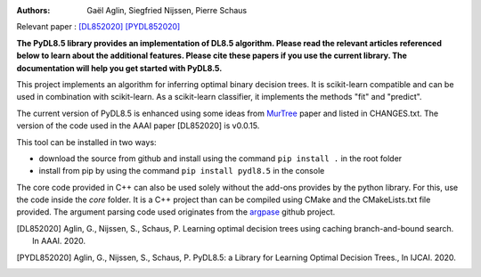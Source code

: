 |Travis|_ |CircleCI|_ |GithubCI_Linux|_ |GithubCI_Mac|_ |GithubCI_Windows|_ |ReadTheDocs|_ |Codecov|_

.. |Travis| image:: https://app.travis-ci.com/aglingael/PyDL8.5.svg?branch=master
.. _Travis: https://app.travis-ci.com/github/aglingael/PyDL8.5

.. |CircleCI| image:: https://circleci.com/gh/aglingael/PyDL8.5/tree/master.svg?style=shield
.. _CircleCI: https://app.circleci.com/pipelines/github/aglingael/PyDL8.5

.. |GithubCI_Linux| image:: ![Linux - Build and Publish Package on PyPI](https://github.com/aia-uclouvain/pydl8.5/actions/workflows/Linux-test-and-publish.yml/badge.svg)
.. _GithubCI_Linux: https://github.com/aia-uclouvain/pydl8.5/actions/workflows/Linux-test-and-publish.yml

.. |GithubCI_Mac| image:: ![Mac - Build and Publish Package on PyPI](https://github.com/aia-uclouvain/pydl8.5/actions/workflows/Mac-test-and-publish.yml/badge.svg)
.. _GithubCI_Mac: https://github.com/aia-uclouvain/pydl8.5/actions/workflows/Mac-test-and-publish.yml

.. |GithubCI_Windows| image:: ![Windows - Build and Publish Package on PyPI](https://github.com/aia-uclouvain/pydl8.5/actions/workflows/Windows-test-and-publish.yml/badge.svg)
.. _GithubCI_Windows: https://github.com/aia-uclouvain/pydl8.5/actions/workflows/Windows-test-and-publish.yml

.. |ReadTheDocs| image:: https://readthedocs.org/projects/pydl85/badge/?version=latest
.. _ReadTheDocs: https://pydl85.readthedocs.io/en/latest/

.. |Codecov| image:: https://codecov.io/gh/aglingael/PyDL8.5/branch/master/graph/badge.svg?token=UAP32DK54M
.. _Codecov: https://codecov.io/gh/aglingael/PyDL8.5


:Authors:
    Gaël Aglin, Siegfried Nijssen, Pierre Schaus

Relevant paper : `[DL852020] <https://dial.uclouvain.be/pr/boreal/fr/object/boreal%3A223390/datastream/PDF_01/view>`_ `[PYDL852020] <https://www.ijcai.org/Proceedings/2020/0750.pdf>`_

**The PyDL8.5 library provides an implementation of DL8.5 algorithm. Please read the relevant articles referenced below to learn about the additional features.
Please cite these papers if you use the current library. The documentation will help you get started with PyDL8.5.**


This project implements an algorithm for inferring optimal binary decision trees.
It is scikit-learn compatible and can be used in combination with scikit-learn.
As a scikit-learn classifier, it implements the methods "fit" and "predict".

The current version of PyDL8.5 is enhanced using some ideas from  `MurTree <https://www.jmlr.org/papers/volume23/20-520/20-520.pdf>`_ paper and listed in CHANGES.txt. The version of the code used in the AAAI paper [DL852020] is v0.0.15.

This tool can be installed in two ways:

* download the source from github and install using the command ``pip install .`` in the root folder
* install from pip by using the command ``pip install pydl8.5`` in the console

The core code provided in C++ can also be used solely without the add-ons provides by the python library.
For this, use the code inside the `core` folder. It is a C++ project than can be compiled using CMake and the CMakeLists.txt file provided.
The argument parsing code used originates from the `argpase <https://github.com/p-ranav/argparse>`_ github project.


.. [DL852020] Aglin, G., Nijssen, S., Schaus, P. Learning optimal decision trees using caching branch-and-bound search. In AAAI. 2020.
.. [PYDL852020] Aglin, G., Nijssen, S., Schaus, P. PyDL8.5: a Library for Learning Optimal Decision Trees., In IJCAI. 2020.